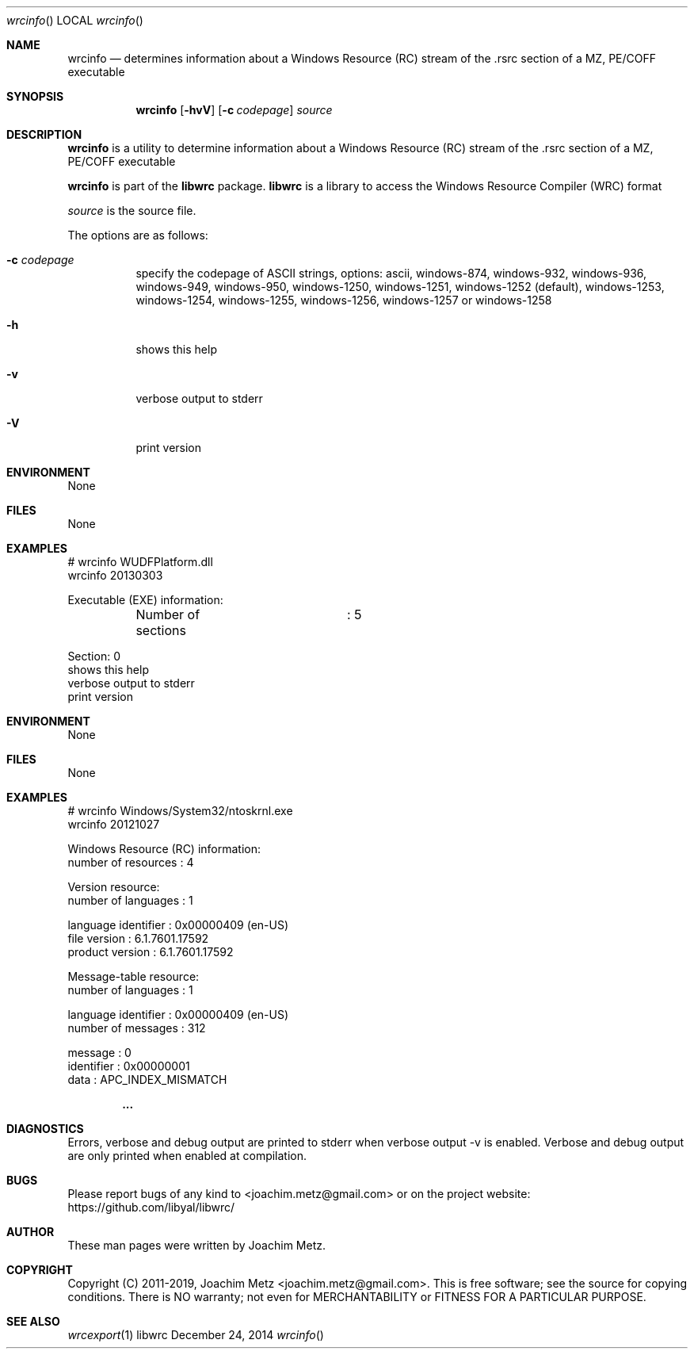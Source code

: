 .Dd December 24, 2014
.Dt wrcinfo
.Os libwrc
.Sh NAME
.Nm wrcinfo
.Nd determines information about a Windows Resource (RC) stream
of the .rsrc section of a MZ, PE/COFF executable
.Sh SYNOPSIS
.Nm wrcinfo
.Op Fl hvV
.Op Fl c Ar codepage
.Va Ar source
.Sh DESCRIPTION
.Nm wrcinfo
is a utility to determine information about a Windows Resource (RC) stream
of the .rsrc section of a MZ, PE/COFF executable
.Pp
.Nm wrcinfo
is part of the
.Nm libwrc
package.
.Nm libwrc
is a library to access the Windows Resource Compiler (WRC) format
.Pp
.Ar source
is the source file.
.Pp
The options are as follows:
.Bl -tag -width Ds
.It Fl c Ar codepage
specify the codepage of ASCII strings, options: ascii, windows-874, windows-932, windows-936, windows-949, windows-950, windows-1250, windows-1251, windows-1252 (default), windows-1253, windows-1254, windows-1255, windows-1256, windows-1257 or windows-1258
.It Fl h
shows this help
.It Fl v
verbose output to stderr
.It Fl V
print version
.El
.Sh ENVIRONMENT
None
.Sh FILES
None
.Sh EXAMPLES
.Bd -literal
# wrcinfo WUDFPlatform.dll
wrcinfo 20130303

Executable (EXE) information:
	Number of sections	: 5

Section: 0
.It Fl h
shows this help
.It Fl v
verbose output to stderr
.It Fl V
print version
.El
.Sh ENVIRONMENT
None
.Sh FILES
None
.Sh EXAMPLES
.Bd -literal
# wrcinfo Windows/System32/ntoskrnl.exe
wrcinfo 20121027

Windows Resource (RC) information:
        number of resources     : 4

Version resource:
        number of languages     : 1

        language identifier     : 0x00000409 (en-US)
        file version            : 6.1.7601.17592
        product version         : 6.1.7601.17592

Message-table resource:
        number of languages     : 1

        language identifier     : 0x00000409 (en-US)
        number of messages      : 312

        message                 : 0
        identifier              : 0x00000001
        data                    : APC_INDEX_MISMATCH

.Dl ...

.Ed
.Sh DIAGNOSTICS
Errors, verbose and debug output are printed to stderr when verbose output \-v is enabled.
Verbose and debug output are only printed when enabled at compilation.
.Sh BUGS
Please report bugs of any kind to <joachim.metz@gmail.com> or on the project website:
https://github.com/libyal/libwrc/
.Sh AUTHOR
These man pages were written by Joachim Metz.
.Sh COPYRIGHT
Copyright (C) 2011-2019, Joachim Metz <joachim.metz@gmail.com>.
This is free software; see the source for copying conditions. There is NO warranty; not even for MERCHANTABILITY or FITNESS FOR A PARTICULAR PURPOSE.
.Sh SEE ALSO
.Xr wrcexport 1
